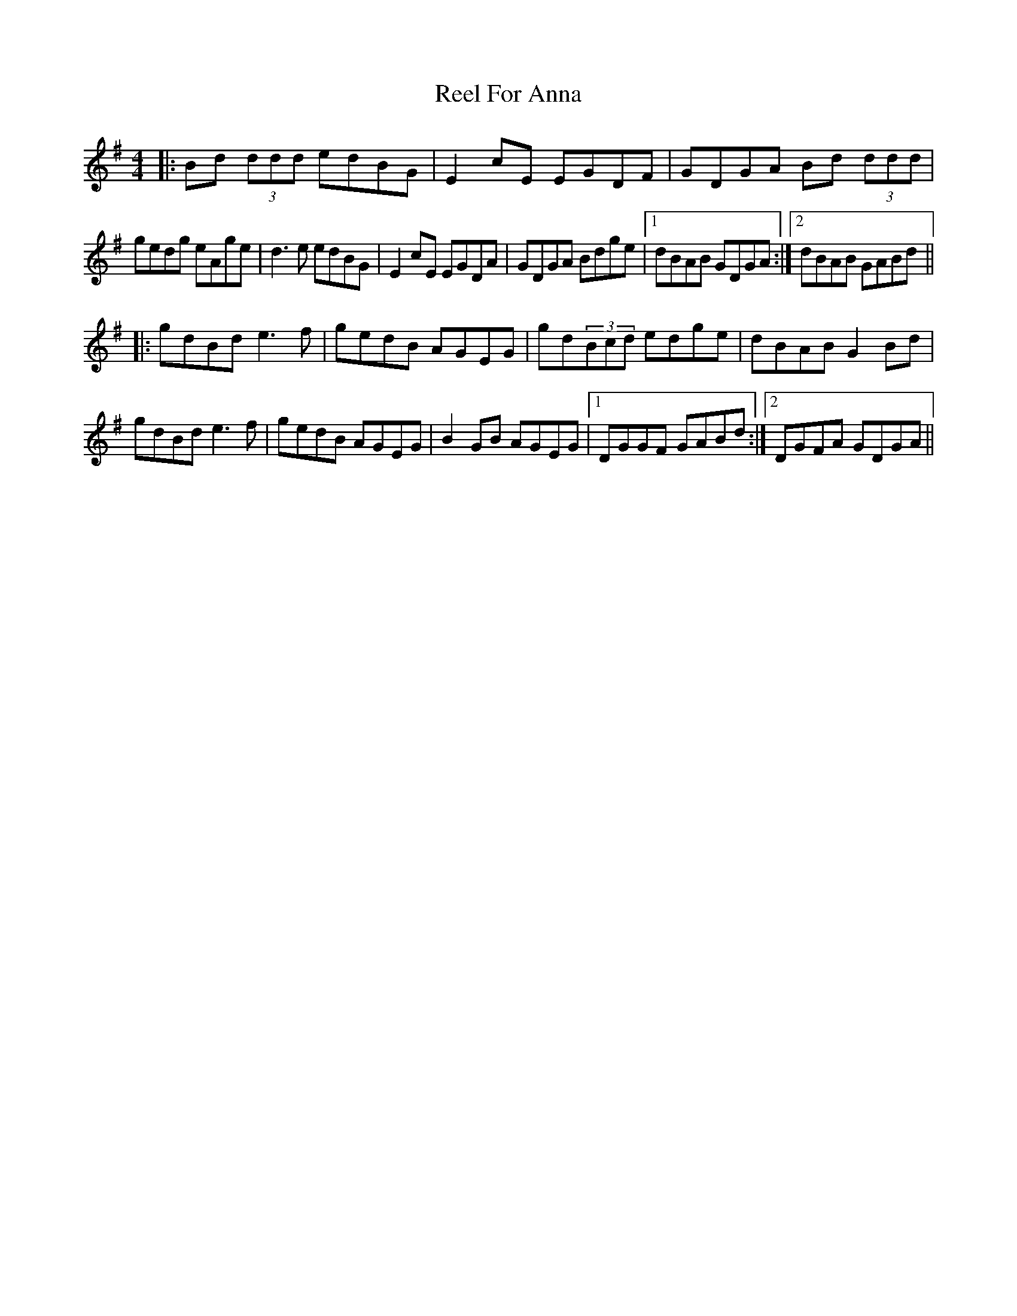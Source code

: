 X: 34154
T: Reel For Anna
R: reel
M: 4/4
K: Gmajor
|:Bd (3ddd edBG|E2cE EGDF|GDGA Bd (3ddd|
gedg eAge|d3e edBG|E2cE EGDA|GDGA Bdge|1 dBAB GDGA:|2 dBAB GABd||
|:gdBd e3f|gedB AGEG|gd(3Bcd edge|dBAB G2Bd|
gdBd e3f|gedB AGEG|B2GB AGEG|1 DGGF GABd:|2 DGFA GDGA||


